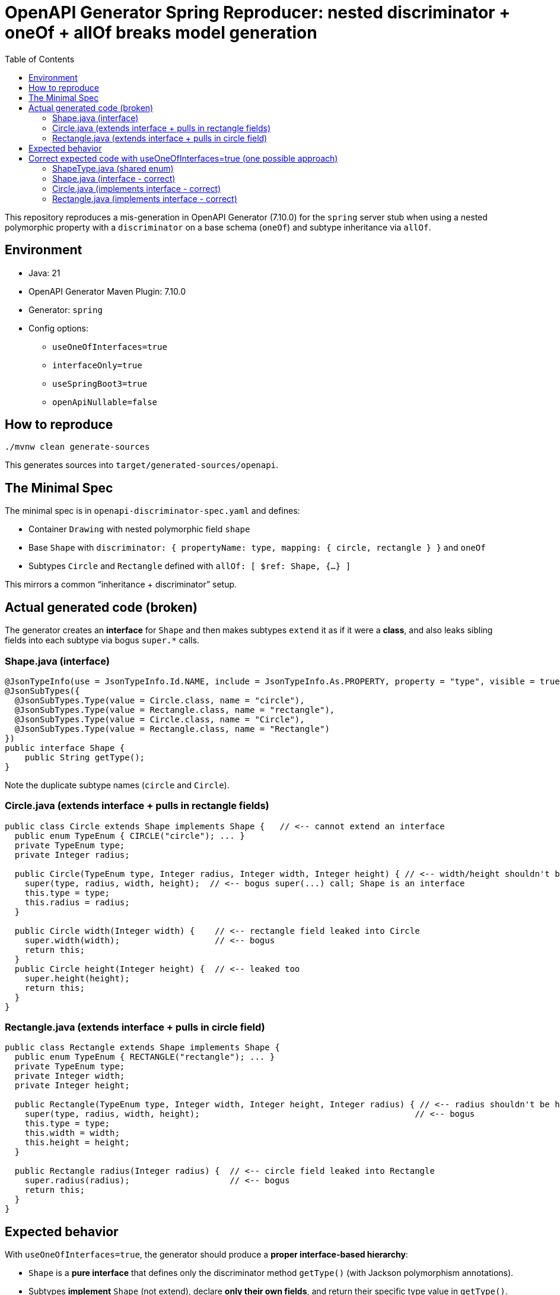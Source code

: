 = OpenAPI Generator Spring Reproducer: nested discriminator + oneOf + allOf breaks model generation
:toc:

This repository reproduces a mis-generation in OpenAPI Generator (7.10.0) for the `spring` server stub when using a nested polymorphic property with a `discriminator` on a base schema (`oneOf`) and subtype inheritance via `allOf`.

== Environment

* Java: 21
* OpenAPI Generator Maven Plugin: 7.10.0
* Generator: `spring`
* Config options:
** `useOneOfInterfaces=true`
** `interfaceOnly=true`
** `useSpringBoot3=true`
** `openApiNullable=false`

== How to reproduce

[source,shell]
----
./mvnw clean generate-sources
----

This generates sources into `target/generated-sources/openapi`.

== The Minimal Spec

The minimal spec is in `openapi-discriminator-spec.yaml` and defines:

* Container `Drawing` with nested polymorphic field `shape`
* Base `Shape` with `discriminator: { propertyName: type, mapping: { circle, rectangle } }` and `oneOf`
* Subtypes `Circle` and `Rectangle` defined with `allOf: [ $ref: Shape, {...} ]`

This mirrors a common “inheritance + discriminator” setup.

== Actual generated code (broken)

The generator creates an *interface* for `Shape` and then makes subtypes `extend` it as if it were a *class*, and also leaks sibling fields into each subtype via bogus `super.*` calls.

=== Shape.java (interface)

[source,java]
----
@JsonTypeInfo(use = JsonTypeInfo.Id.NAME, include = JsonTypeInfo.As.PROPERTY, property = "type", visible = true)
@JsonSubTypes({
  @JsonSubTypes.Type(value = Circle.class, name = "circle"),
  @JsonSubTypes.Type(value = Rectangle.class, name = "rectangle"),
  @JsonSubTypes.Type(value = Circle.class, name = "Circle"),
  @JsonSubTypes.Type(value = Rectangle.class, name = "Rectangle")
})
public interface Shape {
    public String getType();
}
----

Note the duplicate subtype names (`circle` and `Circle`).

=== Circle.java (extends interface + pulls in rectangle fields)

[source,java]
----
public class Circle extends Shape implements Shape {   // <-- cannot extend an interface
  public enum TypeEnum { CIRCLE("circle"); ... }
  private TypeEnum type;
  private Integer radius;

  public Circle(TypeEnum type, Integer radius, Integer width, Integer height) { // <-- width/height shouldn't be here
    super(type, radius, width, height);  // <-- bogus super(...) call; Shape is an interface
    this.type = type;
    this.radius = radius;
  }

  public Circle width(Integer width) {    // <-- rectangle field leaked into Circle
    super.width(width);                   // <-- bogus
    return this;
  }
  public Circle height(Integer height) {  // <-- leaked too
    super.height(height);
    return this;
  }
}
----

=== Rectangle.java (extends interface + pulls in circle field)

[source,java]
----
public class Rectangle extends Shape implements Shape {
  public enum TypeEnum { RECTANGLE("rectangle"); ... }
  private TypeEnum type;
  private Integer width;
  private Integer height;

  public Rectangle(TypeEnum type, Integer width, Integer height, Integer radius) { // <-- radius shouldn't be here
    super(type, radius, width, height);                                           // <-- bogus
    this.type = type;
    this.width = width;
    this.height = height;
  }

  public Rectangle radius(Integer radius) {  // <-- circle field leaked into Rectangle
    super.radius(radius);                    // <-- bogus
    return this;
  }
}
----

== Expected behavior

With `useOneOfInterfaces=true`, the generator should produce a **proper interface-based hierarchy**:

* `Shape` is a **pure interface** that defines only the discriminator method `getType()` (with Jackson polymorphism annotations).
* Subtypes **implement** `Shape` (not extend), declare **only their own fields**, and return their specific type value in `getType()`.
* No field leakage between subtypes - Circle should only have `radius`, Rectangle should only have `width` and `height`.
* No `super.*` method calls since Shape is an interface without implementations.
* No duplicate subtype names in the discriminator mapping.
* No bogus constructors with parameters from sibling types.

== Correct expected code with useOneOfInterfaces=true (one possible approach)

=== ShapeType.java (shared enum)

[source,java]
----
@JsonValue
public enum ShapeType {
    CIRCLE("circle"),
    RECTANGLE("rectangle");
    
    private final String value;
    
    ShapeType(String value) {
        this.value = value;
    }
    
    public String getValue() {
        return value;
    }
    
    @JsonCreator
    public static ShapeType fromValue(String value) {
        for (ShapeType type : ShapeType.values()) {
            if (type.value.equals(value)) {
                return type;
            }
        }
        throw new IllegalArgumentException("Unexpected value '" + value + "'");
    }
}
----

=== Shape.java (interface - correct)

[source,java]
----
@JsonTypeInfo(use = JsonTypeInfo.Id.NAME, include = JsonTypeInfo.As.PROPERTY, property = "type", visible = true)
@JsonSubTypes({
  @JsonSubTypes.Type(value = Circle.class, name = "circle"),
  @JsonSubTypes.Type(value = Rectangle.class, name = "rectangle")
})
public interface Shape {
    ShapeType getType();
}
----

=== Circle.java (implements interface - correct)

[source,java]
----
public class Circle implements Shape {
  private ShapeType type = ShapeType.CIRCLE;
  private Integer radius;

  // Only Circle's own parameters
  public Circle(Integer radius) {
    this.radius = radius;
  }

  @Override
  public ShapeType getType() {
    return type;
  }

  // Only Circle's own methods - no width/height
  public Circle radius(Integer radius) {
    this.radius = radius;
    return this;
  }
  
  // getters/setters only for Circle fields...
}
----

=== Rectangle.java (implements interface - correct)

[source,java]
----
public class Rectangle implements Shape {
  private ShapeType type = ShapeType.RECTANGLE;
  private Integer width;
  private Integer height;

  // Only Rectangle's own parameters  
  public Rectangle(Integer width, Integer height) {
    this.width = width;
    this.height = height;
  }

  @Override
  public ShapeType getType() {
    return type;
  }

  // Only Rectangle's own methods - no radius
  public Rectangle width(Integer width) {
    this.width = width;
    return this;
  }
  
  public Rectangle height(Integer height) {
    this.height = height;
    return this;
  }
  
  // getters/setters only for Rectangle fields...
}
----